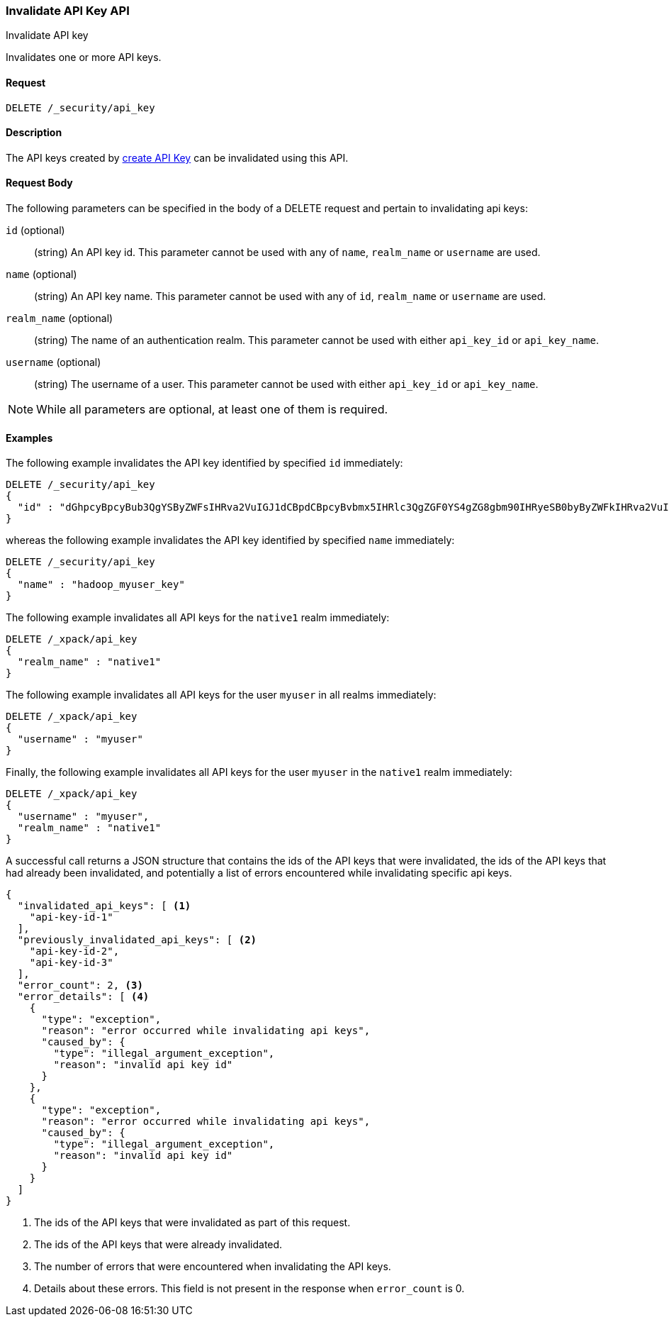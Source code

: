 [role="xpack"]
[[security-api-invalidate-api-key]]
=== Invalidate API Key API
++++
<titleabbrev>Invalidate API key</titleabbrev>
++++

Invalidates one or more API keys.

==== Request

`DELETE /_security/api_key`

==== Description

The API keys created by <<security-api-create-api-key,create API Key>> can be invalidated
using this API.

==== Request Body

The following parameters can be specified in the body of a DELETE request and
pertain to invalidating api keys:

`id` (optional)::
(string) An API key id. This parameter cannot be used with any of `name`, `realm_name` or
         `username` are used.

`name` (optional)::
(string) An API key name. This parameter cannot be used with any of `id`, `realm_name` or
                          `username` are used.

`realm_name` (optional)::
(string) The name of an authentication realm. This parameter cannot be used with either `api_key_id` or `api_key_name`.

`username` (optional)::
(string) The username of a user. This parameter cannot be used with either `api_key_id` or `api_key_name`.

NOTE: While all parameters are optional, at least one of them is required.

==== Examples

The following example invalidates the API key identified by specified `id` immediately:

[source,js]
--------------------------------------------------
DELETE /_security/api_key
{
  "id" : "dGhpcyBpcyBub3QgYSByZWFsIHRva2VuIGJ1dCBpdCBpcyBvbmx5IHRlc3QgZGF0YS4gZG8gbm90IHRyeSB0byByZWFkIHRva2VuIQ=="
}
--------------------------------------------------
// NOTCONSOLE

whereas the following example invalidates the API key identified by specified `name` immediately:

[source,js]
--------------------------------------------------
DELETE /_security/api_key
{
  "name" : "hadoop_myuser_key"
}
--------------------------------------------------
// NOTCONSOLE

The following example invalidates all API keys for the `native1` realm immediately:

[source,js]
--------------------------------------------------
DELETE /_xpack/api_key
{
  "realm_name" : "native1"
}
--------------------------------------------------
// NOTCONSOLE

The following example invalidates all API keys for the user `myuser` in all realms immediately:

[source,js]
--------------------------------------------------
DELETE /_xpack/api_key
{
  "username" : "myuser"
}
--------------------------------------------------
// NOTCONSOLE

Finally, the following example invalidates all API keys for the user `myuser` in
 the `native1` realm immediately:

[source,js]
--------------------------------------------------
DELETE /_xpack/api_key
{
  "username" : "myuser",
  "realm_name" : "native1"
}
--------------------------------------------------
// NOTCONSOLE

A successful call returns a JSON structure that contains the ids of the API keys that were invalidated, the ids
of the API keys that had already been invalidated, and potentially a list of errors encountered while invalidating
specific api keys.

[source,js]
--------------------------------------------------
{
  "invalidated_api_keys": [ <1>
    "api-key-id-1"
  ],
  "previously_invalidated_api_keys": [ <2>
    "api-key-id-2",
    "api-key-id-3"
  ],
  "error_count": 2, <3>
  "error_details": [ <4>
    {
      "type": "exception",
      "reason": "error occurred while invalidating api keys",
      "caused_by": {
        "type": "illegal_argument_exception",
        "reason": "invalid api key id"
      }
    },
    {
      "type": "exception",
      "reason": "error occurred while invalidating api keys",
      "caused_by": {
        "type": "illegal_argument_exception",
        "reason": "invalid api key id"
      }
    }
  ]
}
--------------------------------------------------
// NOTCONSOLE

<1> The ids of the API keys that were invalidated as part of this request.
<2> The ids of the API keys that were already invalidated.
<3> The number of errors that were encountered when invalidating the API keys.
<4> Details about these errors. This field is not present in the response when
    `error_count` is 0.

